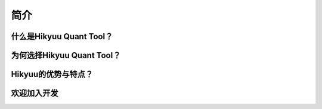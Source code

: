 简介
=====

什么是Hikyuu Quant Tool？
--------------------------


为何选择Hikyuu Quant Tool？
----------------------------

Hikyuu的优势与特点？
--------------------

欢迎加入开发
-------------
